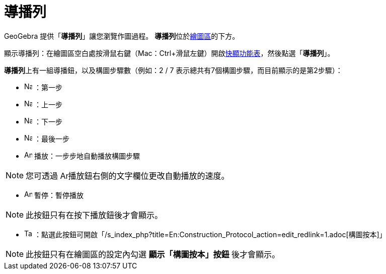 = 導播列
ifdef::env-github[:imagesdir: /zh/modules/ROOT/assets/images]

GeoGebra 提供「*導播列*」讓您瀏覽作圖過程。 **導播列**位於xref:/繪圖區.adoc[繪圖區]的下方。

顯示導播列：在繪圖區空白處按滑鼠右鍵（Mac：[.kcode]##Ctrl##+滑鼠左鍵）開啟xref:/快顯功能表.adoc[快顯功能表]，然後點選「*導播列*」。

**導播列**上有一組導播鈕，以及構圖步驟數（例如：2 / 7 表示總共有7個構圖步驟，而目前顯示的是第2步驟）：

* image:Navigation_Skip_Back.png[Navigation Skip Back.png,width=16,height=16] ：第一步
* image:Navigation_Rewind.png[Navigation Rewind.png,width=16,height=16] ：上一步
* image:Navigation_Fast_Forward.png[Navigation Fast Forward.png,width=16,height=16] ：下一步
* image:Navigation_Skip_Forward.png[Navigation Skip Forward.png,width=16,height=16] ：最後一步
* image:Animate_Play.png[Animate Play.png,width=16,height=16] 播放：一步步地自動播放構圖步驟

[NOTE]
====
您可透過 image:Animate_Play.png[Animate Play.png,width=16,height=16]播放鈕右側的文字欄位更改自動播放的速度。

====

* image:Animate_Pause.png[Animate Pause.png,width=16,height=16] 暫停：暫停播放

[NOTE]
====
此按鈕只有在按下播放鈕後才會顯示。

====

* image:Table.gif[Table.gif,width=16,height=16]
：點選此按鈕可開啟「/s_index_php?title=En:Construction_Protocol_action=edit_redlink=1.adoc[構圖按本]」

[NOTE]
====
此按鈕只有在繪圖區的設定內勾選 *顯示「構圖按本」按鈕* 後才會顯示。

====
